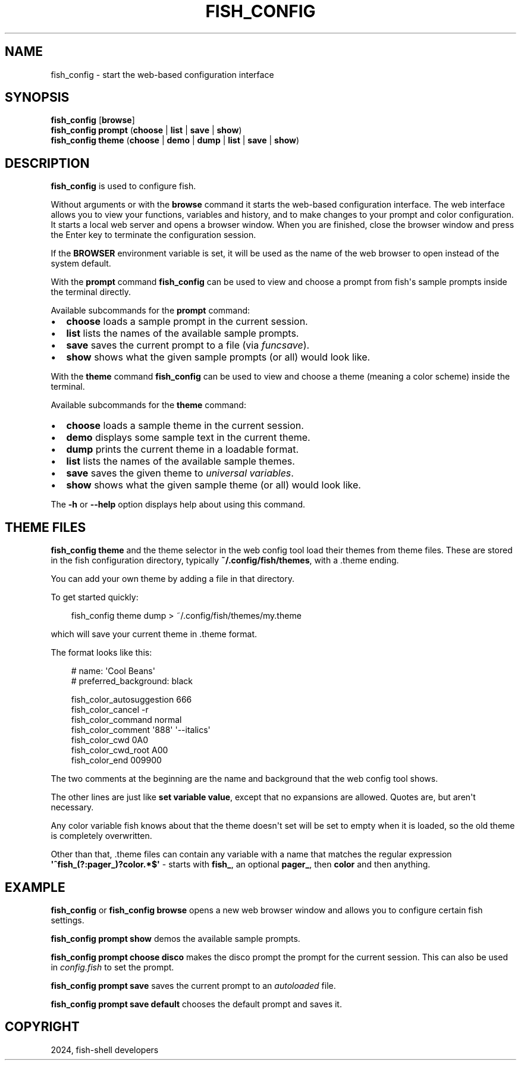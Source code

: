 .\" Man page generated from reStructuredText.
.
.
.nr rst2man-indent-level 0
.
.de1 rstReportMargin
\\$1 \\n[an-margin]
level \\n[rst2man-indent-level]
level margin: \\n[rst2man-indent\\n[rst2man-indent-level]]
-
\\n[rst2man-indent0]
\\n[rst2man-indent1]
\\n[rst2man-indent2]
..
.de1 INDENT
.\" .rstReportMargin pre:
. RS \\$1
. nr rst2man-indent\\n[rst2man-indent-level] \\n[an-margin]
. nr rst2man-indent-level +1
.\" .rstReportMargin post:
..
.de UNINDENT
. RE
.\" indent \\n[an-margin]
.\" old: \\n[rst2man-indent\\n[rst2man-indent-level]]
.nr rst2man-indent-level -1
.\" new: \\n[rst2man-indent\\n[rst2man-indent-level]]
.in \\n[rst2man-indent\\n[rst2man-indent-level]]u
..
.TH "FISH_CONFIG" "1" "Feb 28, 2025" "4.0" "fish-shell"
.SH NAME
fish_config \- start the web-based configuration interface
.SH SYNOPSIS
.nf
\fBfish_config\fP [\fBbrowse\fP]
\fBfish_config\fP \fBprompt\fP (\fBchoose\fP | \fBlist\fP | \fBsave\fP | \fBshow\fP)
\fBfish_config\fP \fBtheme\fP (\fBchoose\fP | \fBdemo\fP | \fBdump\fP | \fBlist\fP | \fBsave\fP | \fBshow\fP)
.fi
.sp
.SH DESCRIPTION
.sp
\fBfish_config\fP is used to configure fish.
.sp
Without arguments or with the \fBbrowse\fP command it starts the web\-based configuration interface. The web interface allows you to view your functions, variables and history, and to make changes to your prompt and color configuration. It starts a local web server and opens a browser window. When you are finished, close the browser window and press the Enter key to terminate the configuration session.
.sp
If the \fBBROWSER\fP environment variable is set, it will be used as the name of the web browser to open instead of the system default.
.sp
With the \fBprompt\fP command \fBfish_config\fP can be used to view and choose a prompt from fish\(aqs sample prompts inside the terminal directly.
.sp
Available subcommands for the \fBprompt\fP command:
.INDENT 0.0
.IP \(bu 2
\fBchoose\fP loads a sample prompt in the current session.
.IP \(bu 2
\fBlist\fP lists the names of the available sample prompts.
.IP \(bu 2
\fBsave\fP saves the current prompt to a file (via \fI\%funcsave\fP).
.IP \(bu 2
\fBshow\fP shows what the given sample prompts (or all) would look like.
.UNINDENT
.sp
With the \fBtheme\fP command \fBfish_config\fP can be used to view and choose a theme (meaning a color scheme) inside the terminal.
.sp
Available subcommands for the \fBtheme\fP command:
.INDENT 0.0
.IP \(bu 2
\fBchoose\fP loads a sample theme in the current session.
.IP \(bu 2
\fBdemo\fP displays some sample text in the current theme.
.IP \(bu 2
\fBdump\fP prints the current theme in a loadable format.
.IP \(bu 2
\fBlist\fP lists the names of the available sample themes.
.IP \(bu 2
\fBsave\fP saves the given theme to \fI\%universal variables\fP\&.
.IP \(bu 2
\fBshow\fP shows what the given sample theme (or all) would look like.
.UNINDENT
.sp
The \fB\-h\fP or \fB\-\-help\fP option displays help about using this command.
.SH THEME FILES
.sp
\fBfish_config theme\fP and the theme selector in the web config tool load their themes from theme files. These are stored in the fish configuration directory, typically \fB~/.config/fish/themes\fP, with a .theme ending.
.sp
You can add your own theme by adding a file in that directory.
.sp
To get started quickly:
.INDENT 0.0
.INDENT 3.5
.sp
.EX
fish_config theme dump > ~/.config/fish/themes/my.theme
.EE
.UNINDENT
.UNINDENT
.sp
which will save your current theme in .theme format.
.sp
The format looks like this:
.INDENT 0.0
.INDENT 3.5
.sp
.EX
# name: \(aqCool Beans\(aq
# preferred_background: black

fish_color_autosuggestion 666
fish_color_cancel \-r
fish_color_command normal
fish_color_comment \(aq888\(aq  \(aq\-\-italics\(aq
fish_color_cwd 0A0
fish_color_cwd_root A00
fish_color_end 009900
.EE
.UNINDENT
.UNINDENT
.sp
The two comments at the beginning are the name and background that the web config tool shows.
.sp
The other lines are just like \fBset variable value\fP, except that no expansions are allowed. Quotes are, but aren\(aqt necessary.
.sp
Any color variable fish knows about that the theme doesn\(aqt set will be set to empty when it is loaded, so the old theme is completely overwritten.
.sp
Other than that, .theme files can contain any variable with a name that matches the regular expression \fB\(aq^fish_(?:pager_)?color.*$\(aq\fP \- starts with \fBfish_\fP, an optional \fBpager_\fP, then \fBcolor\fP and then anything.
.SH EXAMPLE
.sp
\fBfish_config\fP or \fBfish_config browse\fP opens a new web browser window and allows you to configure certain fish settings.
.sp
\fBfish_config prompt show\fP demos the available sample prompts.
.sp
\fBfish_config prompt choose disco\fP makes the disco prompt the prompt for the current session. This can also be used in \fI\%config.fish\fP to set the prompt.
.sp
\fBfish_config prompt save\fP saves the current prompt to an \fI\%autoloaded\fP file.
.sp
\fBfish_config prompt save default\fP chooses the default prompt and saves it.
.SH COPYRIGHT
2024, fish-shell developers
.\" Generated by docutils manpage writer.
.
